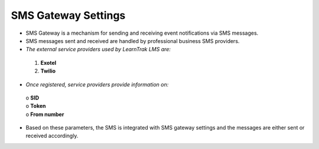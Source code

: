 .. _sms settings:

.. |System-Button| image:: _static/system_button.png
.. |Delete-Button| image:: _static/usr_del_tab.png
.. |Edit-Button| image:: _static/usr_edit_tab.png
.. |Look-Up| image:: _static/look_up.png
.. |Active-Button| image:: _static/active_button.png

**SMS Gateway Settings**
========================
•	SMS Gateway is a mechanism for sending and receiving event notifications via SMS messages.
•	SMS messages sent and received are handled by professional business SMS providers.
•	*The external service providers used by LearnTrak LMS are:*

       1.	**Exotel**
       2.	**Twilio**

•	*Once registered, service providers provide information on:*

       | o	**SID**
       | o	**Token**
       | o	**From number**
•	Based on these parameters, the SMS is integrated with SMS gateway settings and the messages are either sent or received accordingly.

.. image:: _static/sms_gateway_settings.png
   :height: 150px
   :width: 450 px
   :scale: 120 %
   :align: center

